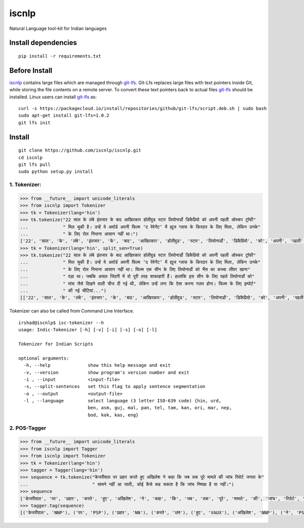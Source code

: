 iscnlp
======

Natural Language tool-kit for Indian languages

Install dependencies
^^^^^^^^^^^^^^^^^^^^

::

    pip install -r requirements.txt

Before Install
^^^^^^^^^^^^^^

`iscnlp <https://github.com/iscnlp/iscnlp>`_ contains large files which are managed through `git-lfs`_. Git-Lfs replaces large files with text pointers inside Git, while storing the file contents on a remote server. To convert these text pointers back to actual files `git-lfs`_ should be installed. Linux users can install `git-lfs`_ as:

.. _`git-lfs`: https://git-lfs.github.com

::

    curl -s https://packagecloud.io/install/repositories/github/git-lfs/script.deb.sh | sudo bash
    sudo apt-get install git-lfs=1.0.2
    git lfs init

Install
^^^^^^^

::

    git clone https://github.com/iscnlp/iscnlp.git
    cd iscnlp
    git lfs pull
    sudo python setup.py install

1. Tokenizer:
-------------

.. code:: python

    >>> from __future__ import unicode_literals
    >>> from iscnlp import Tokenizer
    >>> tk = Tokenizer(lang='hin')
    >>> tk.tokenize("22 साल के लंबे इंतजार के बाद आखिरकार हॉलीवुड स्टार लियोनार्डो डिकैप्रियो को अपनी पहली ऑस्कर ट्रॉफी"
    ...             " मिल चुकी है। उन्हें ये अवॉर्ड अपनी फिल्म ‘द रेवेनेंट’ में ह्यूज ग्लास के किरदार के लिए मिला, लेकिन उनके"
    ...             " के लिए रोल निभाना आसान नहीं था।")
    ['22', 'साल', 'के', 'लंबे', 'इंतजार', 'के', 'बाद', 'आखिरकार', 'हॉलीवुड', 'स्टार', 'लियोनार्डो', 'डिकैप्रियो', 'को', 'अपनी', 'पहली', 'ऑस्कर', 'ट्रॉफी', 'मिल', 'चुकी', 'है', '।', 'उन्हें', 'ये', 'अवॉर्ड', 'अपनी', 'फिल्म', "'", 'द', 'रेवेनेंट', "'", 'में', 'ह्यूज', 'ग्लास', 'के', 'किरदार', 'के', 'लिए', 'मिला', ',', 'लेकिन', 'उनके', 'के', 'लिए', 'रोल', 'निभाना', 'आसान', 'नहीं', 'था', '।']
    >>> tk = Tokenizer(lang='hin', split_sen=True)
    >>> tk.tokenize("22 साल के लंबे इंतजार के बाद आखिरकार हॉलीवुड स्टार लियोनार्डो डिकैप्रियो को अपनी पहली ऑस्कर ट्रॉफी"
    ...             " मिल चुकी है। उन्हें ये अवॉर्ड अपनी फिल्म ‘द रेवेनेंट’ में ह्यूज ग्लास के किरदार के लिए मिला, लेकिन उनके"
    ...             " के लिए रोल निभाना आसान नहीं था। फिल्म एक सीन के लिए लियोनार्डो को भैंस का कच्चा लीवर खाना"
    ...             " पड़ा था। जबकि असल जिंदगी में वो पूरी तरह शाकाहारी हैं। हालांकि इस सीन के लिए पहले लियोनार्डो को"
    ...             " मांस जैसे दिखने वाली चीज दी गई थी, लेकिन उन्हें लगा कि ऐसा करना गलत होगा। फिल्म के लिए इम्पोर्ट"
    ...             " की गई चीटियां...")
    [['22', 'साल', 'के', 'लंबे', 'इंतजार', 'के', 'बाद', 'आखिरकार', 'हॉलीवुड', 'स्टार', 'लियोनार्डो', 'डिकैप्रियो', 'को', 'अपनी', 'पहली', 'ऑस्कर', 'ट्रॉफी', 'मिल', 'चुकी', 'है', '।'], ['उन्हें', 'ये', 'अवॉर्ड', 'अपनी', 'फिल्म', "'", 'द', 'रेवेनेंट', "'", 'में', 'ह्यूज', 'ग्लास', 'के', 'किरदार', 'के', 'लिए', 'मिला', ',', 'लेकिन', 'उनके', 'के', 'लिए', 'रोल', 'निभाना', 'आसान', 'नहीं', 'था', '।'], ['फिल्म', 'एक', 'सीन', 'के', 'लिए', 'लियोनार्डो', 'को', 'भैंस', 'का', 'कच्चा', 'लीवर', 'खाना', 'पड़ा', 'था', '।'], ['जबकि', 'असल', 'जिंदगी', 'में', 'वो', 'पूरी', 'तरह', 'शाकाहारी', 'हैं', '।'], ['हालांकि', 'इस', 'सीन', 'के', 'लिए', 'पहले', 'लियोनार्डो', 'को', 'मांस', 'जैसे', 'दिखने', 'वाली', 'चीज', 'दी', 'गई', 'थी', ',', 'लेकिन', 'उन्हें', 'लगा', 'कि', 'ऐसा', 'करना', 'गलत', 'होगा', '।'], ['फिल्म', 'के', 'लिए', 'इम्पोर्ट', 'की', 'गई', 'चीटियां', '...']]

Tokenizer can also be called from Command Line Interface.

.. parsed-literal::

    irshad@iscnlp$ isc-tokenizer --h
    usage: Indic-Tokenizer [-h] [-v] [-i] [-s] [-o] [-l]
    
    Tokenizer for Indian Scripts
    
    optional arguments:
      -h, --help              show this help message and exit
      -v, --version           show program's version number and exit
      -i , --input            <input-file>
      -s, --split-sentences   set this flag to apply sentence segmentation
      -o , --output           <output-file>
      -l , --language         select language (3 letter ISO-639 code) {hin, urd,
                              ben, asm, guj, mal, pan, tel, tam, kan, ori, mar, nep,
                              bod, kok, kas, eng}


2. POS-Tagger
-------------

.. code:: python

    >>> from __future__ import unicode_literals
    >>> from iscnlp import Tagger
    >>> from iscnlp import Tokenizer
    >>> tk = Tokenizer(lang='hin')
    >>> tagger = Tagger(lang='hin')
    >>> sequence = tk.tokenize("केजरीवाल पर प्रहार करते हुए अखिलेश ने कहा कि जब तक पूरे मामले की जांच रिपोर्ट जनता के"
    ...                        " सामने नहीं आ जाती, कोई कैसे कह सकता है कि जांच निष्पक्ष है या नहीं।")
    >>> sequence
    ['केजरीवाल', 'पर', 'प्रहार', 'करते', 'हुए', 'अखिलेश', 'ने', 'कहा', 'कि', 'जब', 'तक', 'पूरे', 'मामले', 'की', 'जांच', 'रिपोर्ट', 'जनता', 'के', 'सामने', 'नहीं', 'आ', 'जाती', ',', 'कोई', 'कैसे', 'कह', 'सकता', 'है', 'कि', 'जांच', 'निष्पक्ष', 'है', 'या', 'नहीं', '।']
    >>> tagger.tag(sequence)
    [('केजरीवाल', 'NNP'), ('पर', 'PSP'), ('प्रहार', 'NN'), ('करते', 'VM'), ('हुए', 'VAUX'), ('अखिलेश', 'NNP'), ('ने', 'PSP'), ('कहा', 'VM'), ('कि', 'CC'), ('जब', 'PRP'), ('तक', 'PSP'), ('पूरे', 'JJ'), ('मामले', 'NN'), ('की', 'PSP'), ('जांच', 'NNC'), ('रिपोर्ट', 'NN'), ('जनता', 'NN'), ('के', 'PSP'), ('सामने', 'NST'), ('नहीं', 'NEG'), ('आ', 'VM'), ('जाती', 'VAUX'), (',', 'SYM'), ('कोई', 'PRP'), ('कैसे', 'WQ'), ('कह', 'VM'), ('सकता', 'VAUX'), ('है', 'VAUX'), ('कि', 'CC'), ('जांच', 'NN'), ('निष्पक्ष', 'JJ'), ('है', 'VM'), ('या', 'CC'), ('नहीं', 'NEG'), ('।', 'SYM')]
    
